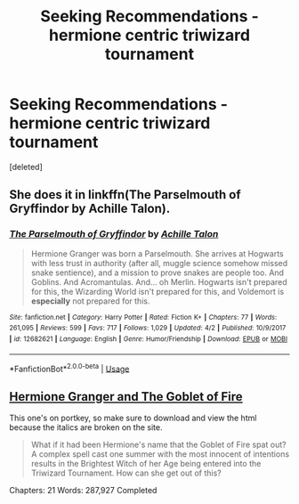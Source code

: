 #+TITLE: Seeking Recommendations - hermione centric triwizard tournament

* Seeking Recommendations - hermione centric triwizard tournament
:PROPERTIES:
:Score: 1
:DateUnix: 1558763810.0
:DateShort: 2019-May-25
:END:
[deleted]


** She does it in linkffn(The Parselmouth of Gryffindor by Achille Talon).
:PROPERTIES:
:Author: turbinicarpus
:Score: 2
:DateUnix: 1558819021.0
:DateShort: 2019-May-26
:END:

*** [[https://www.fanfiction.net/s/12682621/1/][*/The Parselmouth of Gryffindor/*]] by [[https://www.fanfiction.net/u/7922987/Achille-Talon][/Achille Talon/]]

#+begin_quote
  Hermione Granger was born a Parselmouth. She arrives at Hogwarts with less trust in authority (after all, muggle science somehow missed snake sentience), and a mission to prove snakes are people too. And Goblins. And Acromantulas. And... oh Merlin. Hogwarts isn't prepared for this, the Wizarding World isn't prepared for this, and Voldemort is *especially* not prepared for this.
#+end_quote

^{/Site/:} ^{fanfiction.net} ^{*|*} ^{/Category/:} ^{Harry} ^{Potter} ^{*|*} ^{/Rated/:} ^{Fiction} ^{K+} ^{*|*} ^{/Chapters/:} ^{77} ^{*|*} ^{/Words/:} ^{261,095} ^{*|*} ^{/Reviews/:} ^{599} ^{*|*} ^{/Favs/:} ^{717} ^{*|*} ^{/Follows/:} ^{1,029} ^{*|*} ^{/Updated/:} ^{4/2} ^{*|*} ^{/Published/:} ^{10/9/2017} ^{*|*} ^{/id/:} ^{12682621} ^{*|*} ^{/Language/:} ^{English} ^{*|*} ^{/Genre/:} ^{Humor/Friendship} ^{*|*} ^{/Download/:} ^{[[http://www.ff2ebook.com/old/ffn-bot/index.php?id=12682621&source=ff&filetype=epub][EPUB]]} ^{or} ^{[[http://www.ff2ebook.com/old/ffn-bot/index.php?id=12682621&source=ff&filetype=mobi][MOBI]]}

--------------

*FanfictionBot*^{2.0.0-beta} | [[https://github.com/tusing/reddit-ffn-bot/wiki/Usage][Usage]]
:PROPERTIES:
:Author: FanfictionBot
:Score: 1
:DateUnix: 1558819039.0
:DateShort: 2019-May-26
:END:


** [[https://www.portkey-archive.org/story/7700][Hermione Granger and The Goblet of Fire]]

This one's on portkey, so make sure to download and view the html because the italics are broken on the site.

#+begin_quote
  What if it had been Hermione's name that the Goblet of Fire spat out? A complex spell cast one summer with the most innocent of intentions results in the Brightest Witch of her Age being entered into the Triwizard Tournament. How can she get out of this?
#+end_quote

Chapters: 21 Words: 287,927 Completed
:PROPERTIES:
:Author: bonsly24
:Score: 4
:DateUnix: 1558764384.0
:DateShort: 2019-May-25
:END:
